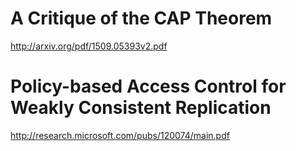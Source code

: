 * A Critique of the CAP Theorem
  http://arxiv.org/pdf/1509.05393v2.pdf
* Policy-based Access Control for Weakly Consistent Replication
  http://research.microsoft.com/pubs/120074/main.pdf
